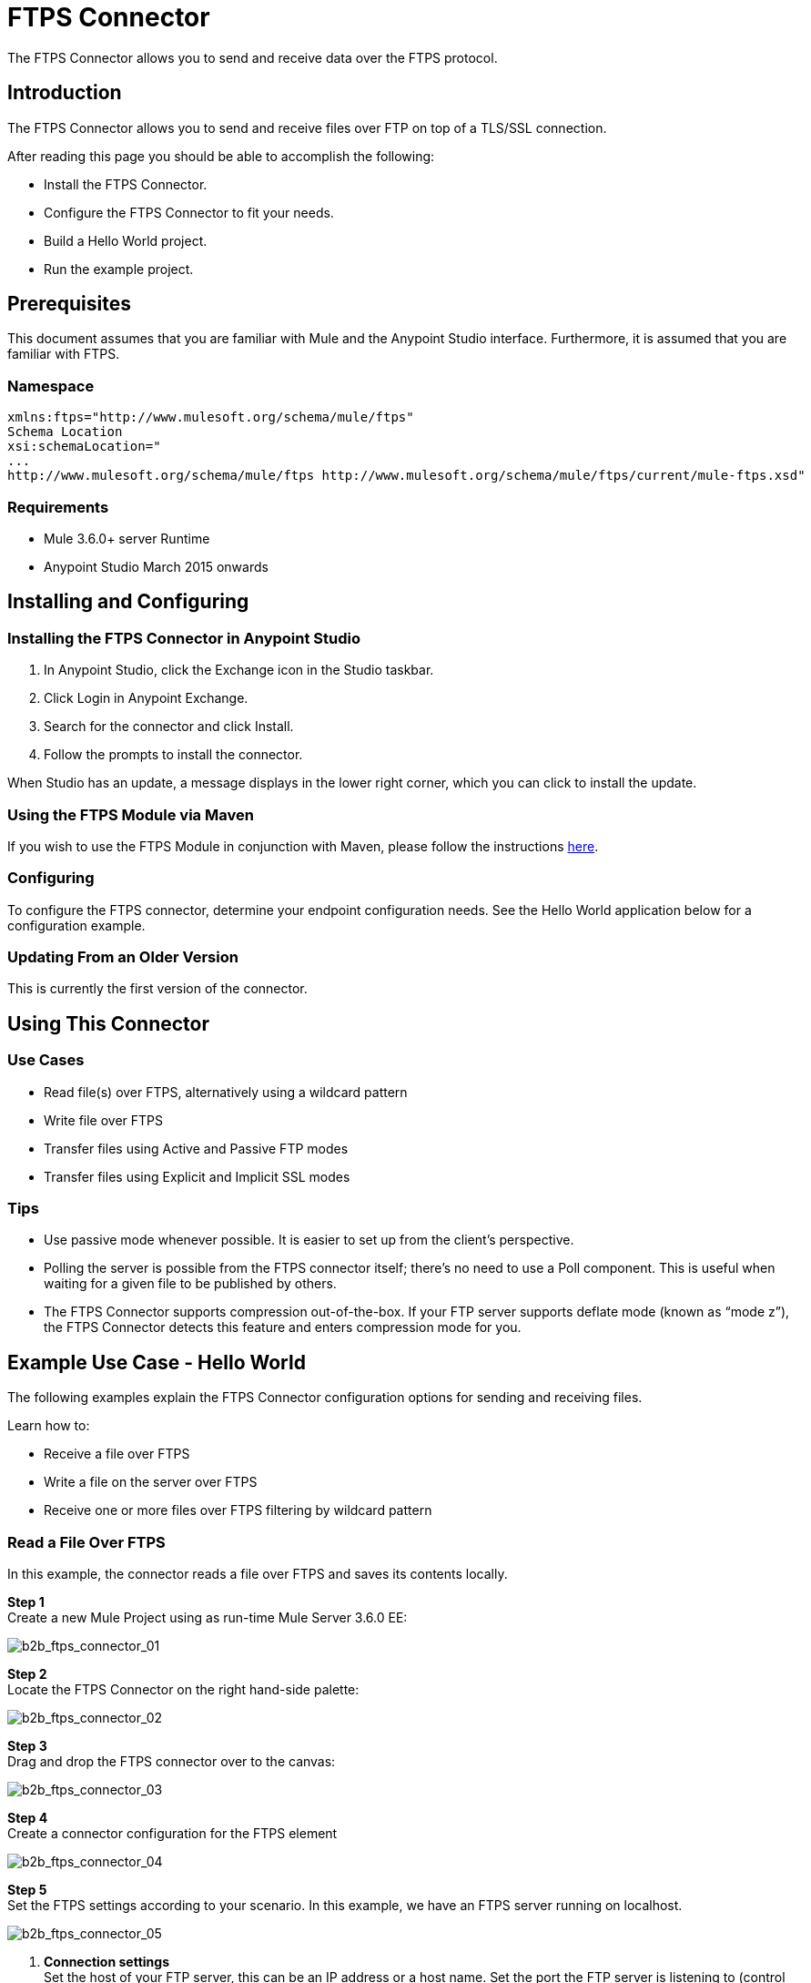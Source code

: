 = FTPS Connector
:keywords: b2b, ftps, connector

The FTPS Connector allows you to send and receive data over the FTPS protocol.

== Introduction

The FTPS Connector allows you to send and receive files over FTP on top of a TLS/SSL connection.

After reading this page you should be able to accomplish the following:

* Install the FTPS Connector.
* Configure the FTPS Connector to fit your needs.
* Build a Hello World project.
* Run the example project.

== Prerequisites

This document assumes that you are familiar with Mule and the Anypoint Studio interface. Furthermore, it is assumed that you are familiar with FTPS.

=== Namespace

[source, code, linenums]
----
xmlns:ftps="http://www.mulesoft.org/schema/mule/ftps"
Schema Location
xsi:schemaLocation="
...
http://www.mulesoft.org/schema/mule/ftps http://www.mulesoft.org/schema/mule/ftps/current/mule-ftps.xsd"
----

=== Requirements

* Mule 3.6.0+ server Runtime
* Anypoint Studio March 2015 onwards

== Installing and Configuring

=== Installing the FTPS Connector in Anypoint Studio

. In Anypoint Studio, click the Exchange icon in the Studio taskbar.
. Click Login in Anypoint Exchange.
. Search for the connector and click Install.
. Follow the prompts to install the connector.

When Studio has an update, a message displays in the lower right corner, which you can click to install the update.

=== Using the FTPS Module via Maven

If you wish to use the FTPS Module in conjunction with Maven, please follow the instructions link:http://modusintegration.github.io/mule-connector-ftps/[here].

=== Configuring

To configure the FTPS connector, determine your endpoint configuration needs. See the Hello World application below for a configuration example.

=== Updating From an Older Version

This is currently the first version of the connector.

== Using This Connector

=== Use Cases

* Read file(s) over FTPS, alternatively using a wildcard pattern
* Write file over FTPS
* Transfer files using Active and Passive FTP modes
* Transfer files using Explicit and Implicit SSL modes

=== Tips

* Use passive mode whenever possible. It is easier to set up from the client’s perspective.
* Polling the server is possible from the FTPS connector itself; there’s no need to use a Poll component. This is useful when waiting for a given file to be published by others.
* The FTPS Connector supports compression out-of-the-box. If your FTP server supports deflate mode (known as “mode z”), the FTPS Connector detects this feature and enters compression mode for you.

== Example Use Case - Hello World

The following examples explain the FTPS Connector configuration options for sending and receiving files.

Learn how to:

* Receive a file over FTPS
* Write a file on the server over FTPS
* Receive one or more files over FTPS filtering by wildcard pattern

=== Read a File Over FTPS

In this example, the connector reads a file over FTPS and saves its contents locally.

*Step 1* +
Create a new Mule Project using as run-time Mule Server 3.6.0 EE:

image:b2b_ftps_connector_01.png[b2b_ftps_connector_01]

*Step 2* +
Locate the FTPS Connector on the right hand-side palette:

image:b2b_ftps_connector_02.png[b2b_ftps_connector_02]

*Step 3* +
Drag and drop the FTPS connector over to the canvas:

image:b2b_ftps_connector_03.png[b2b_ftps_connector_03]

*Step 4* +
Create a connector configuration for the FTPS element

image:b2b_ftps_connector_04.png[b2b_ftps_connector_04]

*Step 5* +
Set the FTPS settings according to your scenario. In this example, we have an FTPS server running on localhost.

image:b2b_ftps_connector_05.png[b2b_ftps_connector_05]

. *Connection settings* +
Set the host of your FTP server, this can be an IP address or a host name. Set the port the FTP server is listening to (control channel). Set whether you prefer active or passive connection modes. Fill in the blanks in the _Advanced_ tab if you go for active. If you want to use explicit mode, select EXPLICIT in the _Encryption mode_ field. The _Streaming_ option is suitable for large files; instead of reading the contents to a byte array in memory; an input stream is passed as the  payload to the next component in the flow. +
. *Security - FTP* +
Your username and password on the FTP server.
+
Advanced settings can also be applied if needed. Read below for a brief description for each.
+
image:b2b_ftps_connector_06.png[b2b_ftps_connector_06]


. *Security - Certificates* (Optional) +
If set, the FTPS connector validates your server’s identity with these certs. Only JKS format is supported at the moment. _If you want to disable server certificate validation, you’ll be able to find that option in this section as well, although it’s not recommended.
 
. *Active Mode settings* +
These fields are going to be read in case _ACTIVE_ was selected as _Transfer Mode_. The _Reported IP Address_ is the external IP address to use if your application runs within a LAN and the FTP server is external to it.
. *Pre-processing* +
The _Upload temp directory_ sets the location on the *server side* where the files are going to be uploaded before they reach they final destination.
.  *Concurrent downloads* +
The number of worker threads to use when downloading multiple files (useful when reading files using a wildcard pattern or a directory).

*Step 6*  

Now let’s set up the connector’s Read File operation to retrieve a file securely from the FTP Server. File contents are passed to the next processor in the flow.

image:b2b_ftps_connector_07.png[b2b_ftps_connector_07]

. *Basic Settings*  +
Select the _Read_ operation
. *General Options*  +
Enter the path and filename of the file you aim to read from the server. In our case we’re transferring _modus-test-read.txt_ which is located at the _/demo_ directory of the FTP user we’ve set.
. **Post-processing**  +
After a file has been read, the connector attempts to delete it from the server unless _Move to Directory_ is set to an existing location on the server. This field is optional.
. *Polling*  +
The connector polls the server for the specified file. By default it checks for the file every second. Once it gets it it continues to read the file and inject it into the flow.

*Step 7* +
Now it’s up to you to decide what to do with the contents you’ve just read. In this example, we’re going to write the contents to a file. The FTPS connector can help us with that as it gives us 2 extra bits of information: the original filename and its size.

image:b2b_ftps_connector_08.png[b2b_ftps_connector_08]

You should have your application ready to read a file securely from a FTP server you trust.

*Step 8* +
Finally, run the example as a Mule application:

image:b2b_ftps_connector_09.png[b2b_ftps_connector_09]

If the file exists on the remote FTP server, the Connector should read it and locate it under the /tmp folder as setup in Step 7.

=== Write a File on the Server Over FTPS

This example writes a file over FTPS using the contents received in the payload.

*Steps 1 - 5* +
Follow steps 1-5 in the above example.

*Step 6* +
Drag and drop the File message source into the canvas. Set it up to read any given file in your filesystem.

*Step 7* +
Drag and drop the FTPS connector icon over the canvas, next to the File message source. This is how it should look like:

image:b2b_ftps_connector_10.png[b2b_ftps_connector_10]

*Step 8* +
Now let us set up the FTPS write file operation.

image:b2b_ftps_connector_11.png[b2b_ftps_connector_11]

As you can see, we’re reusing the Global Configuration element from the previous example. Review *Step 5* of the previous example for further details.

. *General options*  +
As in the Read operation you can select which path to upload your file to. Under Filename you can enter any MEL expression you want; we’re setting a fixed name for simplicity.

*Step 9* +
Save your changes and run the application. The application writes your file to the FTPS server under the name specified in the configuration.

=== Receive One or More Files Over FTPS Filtering by a Wildcard Pattern

This example receives one or more files over FTPS filtering by a wildcard pattern.

*Steps 1 - 5* +
Same as in the previous example.

*Step 6*

Now let us setup the connector’s Read File using Pattern operation to retrieve a set of files securely from the FTPS server. Every time a file matches the pattern, the set up flow activates with the contents of the file.

image:b2b_ftps_connector_12.png[b2b_ftps_connector_12]

Enter the path of the parent directory you aim to read the files from on the server.

Enter the File pattern as well; bear in mind this is a wildcard pattern. In our case we’re transferring every file that starts with “modusbox-”.

*Step 7*

Let us see an example of how to use the files we have just read. Drag and drop a File connector and set it up as follows:

image:b2b_ftps_connector_13.png[b2b_ftps_connector_13]

The above screenshot shows that the files are saved in our local /tmp directory. Take a look at the File Name/Pattern configuration value. The fileName inbound property is added by the FTPS connector along with the fileSize property. These values can come in handy for when you need to deal with multiple files.

*Step 8* +
Save your changes and run the application. The application reads files from the server matching the filename pattern and saves them locally under the same filename they had on the server.
